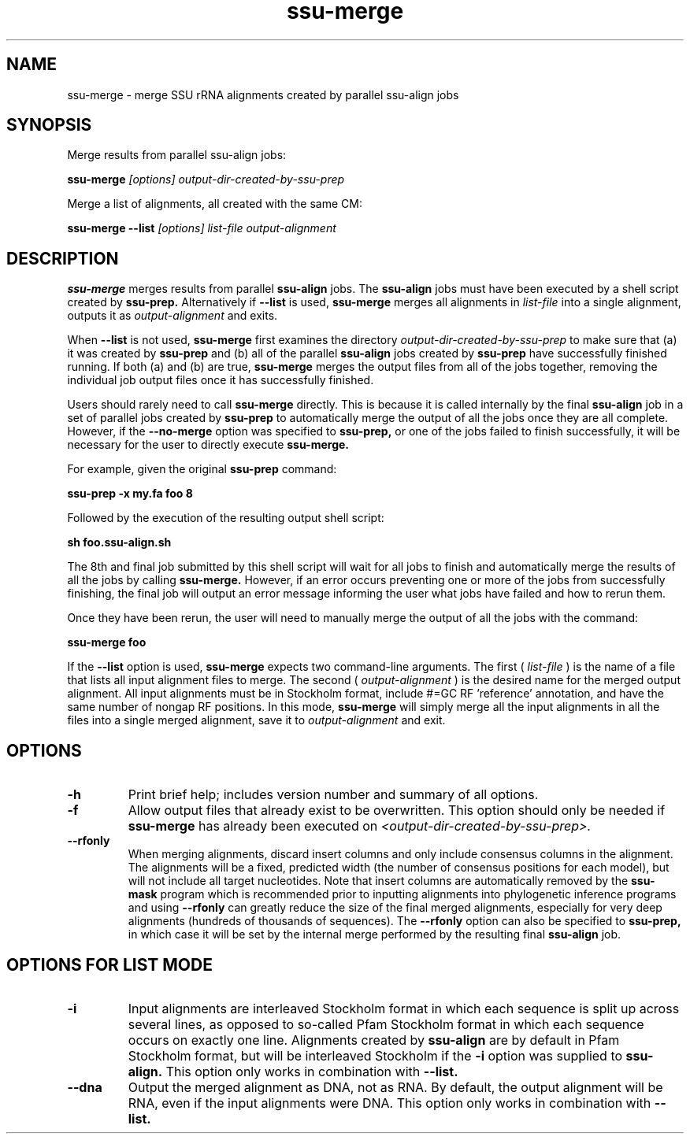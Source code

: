 .TH "ssu-merge" 1 "@RELEASEDATE@" "@PACKAGE@ @RELEASE@" "@PACKAGE@ Manual"

.SH NAME
ssu-merge - merge SSU rRNA alignments created by parallel ssu-align jobs

.SH SYNOPSIS

.PP
Merge results from parallel ssu-align jobs:
.PP
.B ssu-merge
.I [options]
.I output-dir-created-by-ssu-prep

.PP
Merge a list of alignments, all created with the same CM:
.PP
.B ssu-merge --list
.I [options]
.I list-file
.I output-alignment

.SH DESCRIPTION

.PP
.B ssu-merge 
merges results from parallel
.B ssu-align 
jobs. The 
.B ssu-align 
jobs must have been executed by a shell script created by
.B ssu-prep.
Alternatively if
.B --list
is used, 
.B ssu-merge
merges all alignments in 
.I list-file
into a single alignment, outputs it as 
.I output-alignment
and exits.

.PP
When 
.B --list
is not used,
.B ssu-merge
first 
examines the directory
.I output-dir-created-by-ssu-prep
to make sure that (a) it was created by 
.B ssu-prep 
and (b) all of the parallel 
.B ssu-align 
jobs created by 
.B ssu-prep 
have successfully finished running. If both (a) and (b) are true, 
.B ssu-merge
merges the output files from all of the jobs together, removing the
individual job output files once it has successfully finished.

.PP
Users should rarely need to call
.B ssu-merge
directly. This is because it is called internally by the final 
.B ssu-align 
job in a set of parallel jobs created by 
.B ssu-prep
to automatically merge the output of all the jobs once they are all
complete.  However, if the 
.B --no-merge
option was specified to 
.B ssu-prep,
or one of the jobs failed to finish successfully, it will be necessary
for the user to directly execute 
.B ssu-merge.

.PP
For example, given the original 
.B ssu-prep 
command:

.B ssu-prep -x my.fa foo 8 

.PP
Followed by the execution of the resulting output shell script:

.B sh foo.ssu-align.sh

.PP
The 8th and final job submitted by this shell script will
wait for all jobs to finish and automatically merge the results of all
the jobs by calling
.B ssu-merge.
However, if an error occurs preventing one or more of the jobs from
successfully finishing, the final job will output an error
message informing the user what jobs have failed and how to rerun
them.

.PP
Once they have been rerun, the user will need to manually merge the
output of all the jobs with the command:

.B ssu-merge foo

.PP
If the
.B --list
option is used, 
.B ssu-merge
expects two command-line arguments. The first (
.I list-file
) is the name of a file
that lists all input alignment files to merge. The second (
.I output-alignment
) is the desired name
for the merged output alignment.  All input alignments must be in
Stockholm format, include #=GC RF 'reference' annotation, and have the
same number of nongap RF positions. In this mode,
.B ssu-merge
will simply merge all the input alignments in all the files into a single
merged alignment, save it to
.I output-alignment
and exit. 

.SH OPTIONS

.TP
.B -h
Print brief help; includes version number and summary of
all options.

.TP
.B -f
Allow output files that already exist to be overwritten.
This option should only be needed if 
.B ssu-merge
has already been executed on 
.I <output-dir-created-by-ssu-prep>.

.TP
.B --rfonly
When merging alignments, discard insert columns and only include
consensus columns in the alignment. The alignments will be a fixed,
predicted width (the number of consensus positions for each model),
but will not include all target nucleotides. Note that insert columns
are automatically removed by the 
.B ssu-mask 
program which is recommended prior to inputting alignments into
phylogenetic inference programs and using 
.B --rfonly
can greatly reduce the size of the final merged alignments,
especially for very deep alignments (hundreds of thousands of
sequences). The
.B --rfonly 
option can also be specified to
.B ssu-prep,
in which case it will be set by the internal merge performed by the
resulting final
.B ssu-align
job. 

.SH OPTIONS FOR LIST MODE

.TP 
.B -i
Input alignments are interleaved Stockholm format in which each
sequence is split up across several lines, as opposed to so-called
Pfam Stockholm format in which each sequence occurs on exactly one
line. Alignments created by
.B ssu-align
are by default in Pfam Stockholm format, but will be interleaved
Stockholm if the
.B -i
option was supplied to
.B ssu-align.
This option only works in combination with
.B --list.

.TP 
.B --dna
Output the merged alignment as DNA, not as RNA. By default, the output
alignment will be RNA, even if the input alignments were DNA. 
This option only works in combination with
.B --list.

